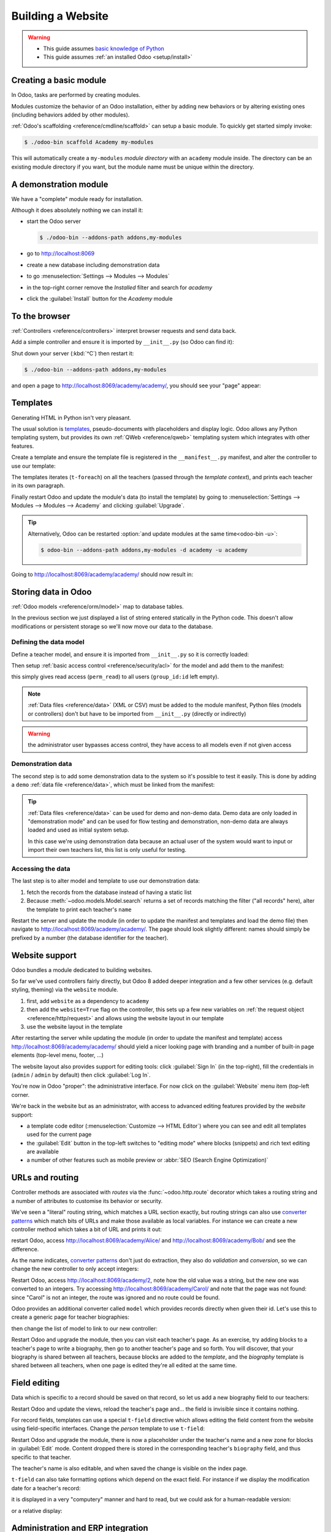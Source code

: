 ==================
Building a Website
==================

.. warning::

    * This guide assumes `basic knowledge of Python
      <http://docs.python.org/2/tutorial/>`_
    * This guide assumes :ref:`an installed Odoo <setup/install>`

Creating a basic module
=======================

In Odoo, tasks are performed by creating modules.

Modules customize the behavior of an Odoo installation, either by adding new
behaviors or by altering existing ones (including behaviors added by other
modules).

:ref:`Odoo's scaffolding <reference/cmdline/scaffold>` can setup a basic
module. To quickly get started simply invoke:

.. code-block:: console

    $ ./odoo-bin scaffold Academy my-modules

This will automatically create a ``my-modules`` *module directory* with an
``academy`` module inside. The directory can be an existing module directory
if you want, but the module name must be unique within the directory.

A demonstration module
======================

We have a "complete" module ready for installation.

Although it does absolutely nothing we can install it:

* start the Odoo server

  .. code-block:: console

      $ ./odoo-bin --addons-path addons,my-modules

* go to http://localhost:8069
* create a new database including demonstration data
* to go :menuselection:`Settings --> Modules --> Modules`
* in the top-right corner remove the *Installed* filter and search for
  *academy*
* click the :guilabel:`Install` button for the *Academy* module

To the browser
==============

:ref:`Controllers <reference/controllers>` interpret browser requests and
send data back.

Add a simple controller and ensure it is imported by ``__init__.py`` (so
Odoo can find it):

.. code-block:: python
    :caption: ``academy/controllers.py``

    # -*- coding: utf-8 -*-
    from odoo import http

    class Academy(http.Controller):

        @http.route('/academy/academy/', auth='public')
        def index(self, **kw):
            return "Hello, world"

Shut down your server (:kbd:`^C`) then restart it:

.. code-block:: console

    $ ./odoo-bin --addons-path addons,my-modules

and open a page to http://localhost:8069/academy/academy/, you should see your
"page" appear:

.. figure:: website/helloworld.png

Templates
=========

Generating HTML in Python isn't very pleasant.

The usual solution is templates_, pseudo-documents with placeholders and
display logic. Odoo allows any Python templating system, but provides its
own :ref:`QWeb <reference/qweb>` templating system which integrates with other
features.

Create a template and ensure the template file is registered in the
``__manifest__.py`` manifest, and alter the controller to use our template:

.. code-block:: python
    :caption: ``academy/controllers.py``

    class Academy(http.Controller):

        @http.route('/academy/academy/', auth='public')
        def index(self, **kw):
            return http.request.render('academy.index', {
                'teachers': ["Diana Padilla", "Jody Caroll", "Lester Vaughn"],
            })

.. code-block:: xml
    :caption: ``academy/templates.xml``

    <odoo>

        <template id="index">
            <title>Academy</title>
            <t t-foreach="teachers" t-as="teacher">
                <p><t t-esc="teacher"/></p>
            </t>
        </template>

    </odoo>

The templates iterates (``t-foreach``) on all the teachers (passed through the
*template context*), and prints each teacher in its own paragraph.

Finally restart Odoo and update the module's data (to install the template)
by going to :menuselection:`Settings --> Modules --> Modules -->
Academy` and clicking :guilabel:`Upgrade`.

.. tip::

    Alternatively, Odoo can be restarted :option:`and update modules at
    the same time<odoo-bin -u>`:

    .. code-block:: console

        $ odoo-bin --addons-path addons,my-modules -d academy -u academy

Going to http://localhost:8069/academy/academy/ should now result in:

.. image:: website/basic-list.png

Storing data in Odoo
====================

:ref:`Odoo models <reference/orm/model>` map to database tables.

In the previous section we just displayed a list of string entered statically
in the Python code. This doesn't allow modifications or persistent storage
so we'll now move our data to the database.

Defining the data model
-----------------------

Define a teacher model, and ensure it is imported from ``__init__.py`` so it
is correctly loaded:

.. code-block:: python
    :caption: ``academy/models.py``

    from odoo import models, fields, api

    class Teachers(models.Model):
        _name = 'academy.teachers'

        name = fields.Char()

Then setup :ref:`basic access control <reference/security/acl>` for the model
and add them to the manifest:

.. code-block:: python
    :caption: ``academy/__manifest__.py``

    # always loaded
    'data': [
        'security/ir.model.access.csv',
        'templates.xml',
    ],

.. code-block:: csv
    :caption: ``academy/security/ir.model.access.csv``

    id,name,model_id:id,group_id:id,perm_read,perm_write,perm_create,perm_unlink
    access_academy_teachers,access_academy_teachers,model_academy_teachers,,1,0,0,0

this simply gives read access (``perm_read``) to all users (``group_id:id``
left empty).

.. note::

    :ref:`Data files <reference/data>` (XML or CSV) must be added to the
    module manifest, Python files (models or controllers) don't but have to
    be imported from ``__init__.py`` (directly or indirectly)

.. warning::

    the administrator user bypasses access control, they have access to all
    models even if not given access

Demonstration data
------------------

The second step is to add some demonstration data to the system so it's
possible to test it easily. This is done by adding a ``demo``
:ref:`data file <reference/data>`, which must be linked from the manifest:

.. code-block:: xml
    :caption: ``academy/demo.xml``

    <odoo>

        <record id="padilla" model="academy.teachers">
            <field name="name">Diana Padilla</field>
        </record>
        <record id="carroll" model="academy.teachers">
            <field name="name">Jody Carroll</field>
        </record>
        <record id="vaughn" model="academy.teachers">
            <field name="name">Lester Vaughn</field>
        </record>

    </odoo>

.. tip::

    :ref:`Data files <reference/data>` can be used for demo and non-demo data.
    Demo data are only loaded in "demonstration mode" and can be used for flow
    testing and demonstration, non-demo data are always loaded and used as
    initial system setup.

    In this case we're using demonstration data because an actual user of the
    system would want to input or import their own teachers list, this list
    is only useful for testing.

Accessing the data
------------------

The last step is to alter model and template to use our demonstration data:

#. fetch the records from the database instead of having a static list
#. Because :meth:`~odoo.models.Model.search` returns a set of records
   matching the filter ("all records" here), alter the template to print each
   teacher's ``name``

.. code-block:: python
   :caption: ``academy/controllers.py``

   class Academy(http.Controller):

        @http.route('/academy/academy/', auth='public')
        def index(self, **kw):
            Teachers = http.request.env['academy.teachers']
            return http.request.render('academy.index', {
                'teachers': Teachers.search([])
            })

.. code-block:: xml
   :caption: ``academy/templates.xml``

   <odoo>

       <template id="index">
            <title>Academy</title>
            <t t-foreach="teachers" t-as="teacher">
                <p><t t-esc="teacher.id"/> <t t-esc="teacher.name"/></p>
            </t>
       </template>

   </odoo>

Restart the server and update the module (in order to update the manifest
and templates and load the demo file) then navigate to
http://localhost:8069/academy/academy/. The page should look slightly
different: names should simply be prefixed by a number (the database
identifier for the teacher).

Website support
===============

Odoo bundles a module dedicated to building websites.

So far we've used controllers fairly directly, but Odoo 8 added deeper
integration and a few other services (e.g. default styling, theming) via the
``website`` module.

#. first, add ``website`` as a dependency to ``academy``
#. then add the ``website=True`` flag on the controller, this sets up a few
   new variables on :ref:`the request object <reference/http/request>` and
   allows using the website layout in our template
#. use the website layout in the template

.. code-block:: python
    :caption: ``academy/__manifest__.py``

    'version': '0.1',

    # any module necessary for this one to work correctly
    'depends': ['website'],

    # always loaded
    'data': [

.. code-block:: python
    :caption: ``academy/controllers.py``

    class Academy(http.Controller):

         @http.route('/academy/academy/', auth='public', website=True)
         def index(self, **kw):
             Teachers = http.request.env['academy.teachers']
             return http.request.render('academy.index', {
                 'teachers': Teachers.search([])
             })

.. code-block:: xml
    :caption: ``academy/templates.xml``

    <odoo>

        <template id="index">
            <t t-call="website.layout">
                <t t-set="title">Academy</t>
                <div class="oe_structure">
                    <div class="container">
                        <t t-foreach="teachers" t-as="teacher">
                            <p><t t-esc="teacher.id"/> <t t-esc="teacher.name"/></p>
                        </t>
                    </div>
                </div>
            </t>
        </template>

    </odoo>

After restarting the server while updating the module (in order to update the
manifest and template) access http://localhost:8069/academy/academy/ should
yield a nicer looking page with branding and a number of built-in page
elements (top-level menu, footer, …)

.. image:: website/layout.png

The website layout also provides support for editing tools: click
:guilabel:`Sign In` (in the top-right), fill the credentials in (``admin`` /
``admin`` by default) then click :guilabel:`Log In`.

You're now in Odoo "proper": the administrative interface. For now click on
the :guilabel:`Website` menu item (top-left corner.

We're back in the website but as an administrator, with access to advanced
editing features provided by the *website* support:

* a template code editor (:menuselection:`Customize --> HTML Editor`) where
  you can see and edit all templates used for the current page
* the :guilabel:`Edit` button in the top-left switches to "editing mode" where
  blocks (snippets) and rich text editing are available
* a number of other features such as mobile preview or :abbr:`SEO (Search
  Engine Optimization)`

URLs and routing
================

Controller methods are associated with *routes* via the
:func:`~odoo.http.route` decorator which takes a routing string and a
number of attributes to customise its behavior or security.

We've seen a "literal" routing string, which matches a URL section exactly,
but routing strings can also use `converter patterns`_ which match bits
of URLs and make those available as local variables. For instance we can
create a new controller method which takes a bit of URL and prints it out:

.. code-block:: python
    :caption: ``academy/controllers.py``

    # New route
    @http.route('/academy/<name>/', auth='public', website=True)
    def teacher(self, name):
        return '<h1>{}</h1>'.format(name)

restart Odoo, access http://localhost:8069/academy/Alice/ and
http://localhost:8069/academy/Bob/ and see the difference.

As the name indicates, `converter patterns`_ don't just do extraction, they
also do *validation* and *conversion*, so we can change the new controller
to only accept integers:

.. code-block:: python
    :caption: ``academy/controllers.py``

    @http.route('/academy/<int:id>/', auth='public', website=True)
    def teacher(self, id):
        return '<h1>{} ({})</h1>'.format(id, type(id).__name__)

Restart Odoo, access http://localhost:8069/academy/2, note how the old value
was a string, but the new one was converted to an integers. Try accessing
http://localhost:8069/academy/Carol/ and note that the page was not found:
since "Carol" is not an integer, the route was ignored and no route could be
found.

Odoo provides an additional converter called ``model`` which provides records
directly when given their id. Let's use this to create a generic page for
teacher biographies:

.. code-block:: python
    :caption: ``academy/controllers.py``

    @http.route('/academy/<model("academy.teachers"):teacher>/', auth='public', website=True)
    def teacher(self, teacher):
        return http.request.render('academy.biography', {
            'person': teacher
        })

.. code-block:: xml
    :caption: ``academy/templates.xml``

    <template id="biography">
        <t t-call="website.layout">
            <t t-set="title">Academy</t>
            <div class="oe_structure"/>
            <div class="oe_structure">
                <div class="container">
                    <h3><t t-esc="person.name"/></h3>
                </div>
            </div>
            <div class="oe_structure"/>
        </t>
    </template>

then change the list of model to link to our new controller:


.. code-block:: xml
    :caption: ``academy/templates.xml``

    <template id="index">
        <t t-call="website.layout">
            <t t-set="title">Academy</t>
            <div class="oe_structure">
                <div class="container">
                    <t t-foreach="teachers" t-as="teacher">
                        <p>
                            <a t-attf-href="/academy/{{ slug(teacher) }}">
                            <t t-esc="teacher.name"/></a>
                        </p>
                    </t>
                </div>
            </div>
        </t>
    </template>

Restart Odoo and upgrade the module, then you can visit each teacher's page.
As an exercise, try adding blocks to a teacher's page to write a biography,
then go to another teacher's page and so forth. You will discover, that your
biography is shared between all teachers, because blocks are added to the
*template*, and the *biography* template is shared between all teachers, when
one page is edited they're all edited at the same time.

Field editing
=============

Data which is specific to a record should be saved on that record, so let us
add a new biography field to our teachers:

.. code-block:: python
    :caption: ``academy/models.py``

    class Teachers(models.Model):
        _name = 'academy.teachers'

        name = fields.Char()
        biography = fields.Html()

.. code-block:: xml
    :caption: ``academy/templates.xml``

    <template id="biography">
        <t t-call="website.layout">
            <t t-set="title">Academy</t>
            <div class="oe_structure"/>
            <div class="oe_structure">
                <div class="container">
                    <h3><t t-esc="person.name"/></h3>
                    <div><t t-esc="person.biography"/></div>
                </div>
            </div>
            <div class="oe_structure"/>
        </t>
    </template>

Restart Odoo and update the views, reload the teacher's page and… the field
is invisible since it contains nothing.

.. todo:: the view has been set to noupdate because modified previously,
          force via ``-i`` or do something else?

For record fields, templates can use a special ``t-field`` directive which
allows editing the field content from the website using field-specific
interfaces. Change the *person* template to use ``t-field``:

.. code-block:: xml
    :caption: ``academy/templates.xml``

    <div class="oe_structure">
        <div class="container">
            <h3 t-field="person.name"/>
            <div t-field="person.biography"/>
        </div>
    </div>

Restart Odoo and upgrade the module, there is now a placeholder under the
teacher's name and a new zone for blocks in :guilabel:`Edit` mode. Content
dropped there is stored in the corresponding teacher's ``biography`` field, and
thus specific to that teacher.

The teacher's name is also editable, and when saved the change is visible on
the index page.

``t-field`` can also take formatting options which depend on the exact field.
For instance if we display the modification date for a teacher's record:

.. code-block:: xml
    :caption: ``academy/templates.xml``

    <div class="oe_structure">
        <div class="container">
            <h3 t-field="person.name"/>
            <p>Last modified: <i t-field="person.write_date"/></p>
            <div t-field="person.biography"/>
        </div>
    </div>

it is displayed in a very "computery" manner and hard to read, but we could
ask for a human-readable version:

.. code-block:: xml
    :caption: ``academy/templates.xml``

    <div class="oe_structure">
        <div class="container">
            <h3 t-field="person.name"/>
            <p>Last modified: <i t-field="person.write_date" t-options='{"format": "long"}'/></p>
            <div t-field="person.biography"/>
        </div>
    </div>

or a relative display:

.. code-block:: xml
    :caption: ``academy/templates.xml``

    <div class="oe_structure">
        <div class="container">
            <h3 t-field="person.name"/>
            <p>Last modified: <i t-field="person.write_date" t-options='{"widget": "relative"}'/></p>
            <div t-field="person.biography"/>
        </div>
    </div>

Administration and ERP integration
==================================

A brief and incomplete introduction to the Odoo administration
--------------------------------------------------------------

The Odoo administration was briefly seen during the `website support`_ section.
We can go back to it using :menuselection:`Administrator --> Administrator` in
the menu (or :guilabel:`Sign In` if you're signed out).

The conceptual structure of the Odoo backend is simple:

#. first are menus, a tree (menus can have sub-menus) of records. Menus
   without children map to…
#. actions. Actions have various types: links, reports, code which Odoo should
   execute or data display. Data display actions are called *window actions*,
   and tell Odoo to display a given *model* according to a set of views…
#. a view has a type, a broad category to which it corresponds (a list,
   a graph, a calendar) and an *architecture* which customises the way the
   model is displayed inside the view.

Editing in the Odoo administration
----------------------------------

By default, an Odoo model is essentially invisible to a user. To make it
visible it must be available through an action, which itself needs to be
reachable, generally through a menu.

Let's create a menu for our model:

.. code-block:: python
    :caption: ``academy/__manifest__.py``

    # always loaded
    'data': [
        'security/ir.model.access.csv',
        'templates.xml',
        'views.xml',
    ],

.. code-block:: xml
    :caption: ``academy/views.xml``

    <odoo>
        <record id="action_academy_teachers" model="ir.actions.act_window">
            <field name="name">Academy teachers</field>
            <field name="res_model">academy.teachers</field>
        </record>

        <menuitem sequence="0" id="menu_academy" name="Academy"/>
        <menuitem id="menu_academy_content" parent="menu_academy"
                    name="Academy Content"/>
        <menuitem id="menu_academy_content_teachers"
                    parent="menu_academy_content"
                    action="action_academy_teachers"/>
    </odoo>

then accessing http://localhost:8069/web/ in the top left should be a menu
:guilabel:`Academy`, which is selected by default, as it is the first menu,
and having opened a listing of teachers. From the listing it is possible to
:guilabel:`Create` new teacher records, and to switch to the "form" by-record
view.

If there is no definition of how to present records (a
:ref:`view <reference/views>`) Odoo will automatically create a basic one
on-the-fly. In our case it works for the "list" view for now (only displays
the teacher's name) but in the "form" view the HTML ``biography`` field is
displayed side-by-side with the ``name`` field and not given enough space.
Let's define a custom form view to make viewing and editing teacher records
a better experience:

.. code-block:: xml
    :caption: ``academy/views.xml``

    <record id="academy_teacher_form" model="ir.ui.view">
        <field name="name">Academy teachers: form</field>
        <field name="model">academy.teachers</field>
        <field name="arch" type="xml">
            <form>
                <sheet>
                    <field name="name"/>
                    <field name="biography"/>
                </sheet>
            </form>
        </field>
    </record>

Relations between models
------------------------

We have seen a pair of "basic" fields stored directly in the record. There are
:ref:`a number of basic fields <reference/orm/fields/basic>`. The second
broad categories of fields are :ref:`relational
<reference/orm/fields/relational>` and used to link records to one another
(within a model or across models).

For demonstration, let's create a *courses* model. Each course should have a
``teacher`` field, linking to a single teacher record, but each teacher can
teach many courses:

.. code-block:: python
    :caption: ``academy/models.py``

    class Courses(models.Model):
        _name = 'academy.courses'

        name = fields.Char()
        teacher_id = fields.Many2one('academy.teachers', string="Teacher")

.. code-block:: csv
    :caption: ``academy/security/ir.model.access.csv``

    id,name,model_id:id,group_id:id,perm_read,perm_write,perm_create,perm_unlink
    access_academy_teachers,access_academy_teachers,model_academy_teachers,,1,0,0,0
    access_academy_courses,access_academy_courses,model_academy_courses,,1,0,0,0

let's also add views so we can see and edit a course's teacher:


.. code-block:: xml
    :caption: ``academy/views.xml``

    <record id="action_academy_courses" model="ir.actions.act_window">
        <field name="name">Academy courses</field>
        <field name="res_model">academy.courses</field>
    </record>
    <record id="academy_course_search" model="ir.ui.view">
        <field name="name">Academy courses: search</field>
        <field name="model">academy.courses</field>
        <field name="arch" type="xml">
            <search>
                <field name="name"/>
                <field name="teacher_id"/>
            </search>
        </field>
    </record>
    <record id="academy_course_list" model="ir.ui.view">
        <field name="name">Academy courses: list</field>
        <field name="model">academy.courses</field>
        <field name="arch" type="xml">
            <tree string="Courses">
                <field name="name"/>
                <field name="teacher_id"/>
            </tree>
        </field>
    </record>
    <record id="academy_course_form" model="ir.ui.view">
        <field name="name">Academy courses: form</field>
        <field name="model">academy.courses</field>
        <field name="arch" type="xml">
            <form>
                <sheet>
                    <field name="name"/>
                    <field name="teacher_id"/>
                </sheet>
            </form>
        </field>
    </record>

    <menuitem sequence="0" id="menu_academy" name="Academy"/>
    <menuitem id="menu_academy_content" parent="menu_academy"
                name="Academy Content"/>
    <menuitem id="menu_academy_content_courses"
                parent="menu_academy_content"
                action="action_academy_courses"/>
    <menuitem id="menu_academy_content_teachers"
                parent="menu_academy_content"
                action="action_academy_teachers"/>

It should also be possible to create new courses directly from a teacher's
page, or to see all the courses they teach, so add
:class:`the inverse relationship <odoo.fields.One2many>` to the *teachers*
model:

.. code-block:: python
    :caption: ``academy/models.py``

    class Teachers(models.Model):
        _name = 'academy.teachers'

        name = fields.Char()
        biography = fields.Html()

        course_ids = fields.One2many('academy.courses', 'teacher_id', string="Courses")

    class Courses(models.Model):
        _name = 'academy.courses'

        name = fields.Char()
        teacher_id = fields.Many2one('academy.teachers', string="Teacher")

.. code-block:: xml
    :caption: ``academy/views.xml``

    <record id="academy_teacher_form" model="ir.ui.view">
        <field name="name">Academy teachers: form</field>
        <field name="model">academy.teachers</field>
        <field name="arch" type="xml">
            <form>
                <sheet>
                    <field name="name"/>
                    <field name="biography"/>
                    <field name="course_ids">
                        <tree Sstring="Courses" editable="bottom">
                            <field name="name"/>
                        </tree>
                    </field>
                </sheet>
            </form>
        </field>
    </record>

Discussions and notifications
-----------------------------

Odoo provides technical models, which don't directly fulfill business needs
but which add capabilities to business objects without having to build
them by hand.

One of these is the *Chatter* system, part of Odoo's email and messaging
system, which can add notifications and discussion threads to any model.
The model simply has to :attr:`~odoo.models.Model._inherit`
``mail.thread``, and add the ``message_ids`` field to its form view to display
the discussion thread. Discussion threads are per-record.

For our academy, it makes sense to allow discussing courses to handle e.g.
scheduling changes or discussions between teachers and assistants:


.. code-block:: python
    :caption: ``academy/__manifest__.py``

    'version': '0.1',

    # any module necessary for this one to work correctly
    'depends': ['website', 'mail'],

    # always loaded
    'data': [

.. code-block:: python
    :caption: ``academy/models.py``

    class Courses(models.Model):
        _name = 'academy.courses'
        _inherit = 'mail.thread'

        name = fields.Char()
        teacher_id = fields.Many2one('academy.teachers', string="Teacher")

.. code-block:: xml
    :caption: ``academy/views.xml``

    <record id="academy_course_form" model="ir.ui.view">
        <field name="name">Academy courses: form</field>
        <field name="model">academy.courses</field>
        <field name="arch" type="xml">
            <form>
                <sheet>
                    <field name="name"/>
                    <field name="teacher_id"/>
                </sheet>
                <div class="oe_chatter">
                    <field name="message_follower_ids" widget="mail_followers"/>
                    <field name="message_ids" widget="mail_thread"/>
                </div>
            </form>
        </field>
    </record>

At the bottom of each course form, there is now a discussion thread and the
possibility for users of the system to leave messages and follow or unfollow
discussions linked to specific courses.

Selling courses
---------------

Odoo also provides business models which allow using or opting in business
needs more directly. For instance the ``website_sale`` module sets up an
e-commerce site based on the products in the Odoo system. We can easily make
course subscriptions sellable by making our courses specific kinds of
products.

Rather than the previous classical inheritance, this means replacing our
*course* model by the *product* model, and extending products in-place (to
add anything we need to it).

First of all we need to add a dependency on ``website_sale`` so we get both
products (via ``sale``) and the ecommerce interface:

.. code-block:: python
    :caption: ``academy/__manifest__.py``

    'version': '0.1',

    # any module necessary for this one to work correctly
    'depends': ['mail', 'website_sale'],

    # always loaded
    'data': [

restart Odoo, update your module, there is now a :guilabel:`Shop` section in
the website, listing a number of pre-filled (via demonstration data) products.

The second step is to replace the *courses* model by ``product.template``,
and add a new category of product for courses:

.. code-block:: python
    :caption: ``academy/__manifest__.py``

        'security/ir.model.access.csv',
        'templates.xml',
        'views.xml',
        'data.xml',
    ],
    # only loaded in demonstration mode
    'demo': [

.. code-block:: xml
    :caption: ``academy/data.xml``

    <odoo>
        <record model="product.public.category" id="category_courses">
            <field name="name">Courses</field>
            <field name="parent_id" ref="website_sale.categ_others"/>
        </record>
    </odoo>

.. code-block:: xml
    :caption: ``academy/demo.xml``

    <record id="course0" model="product.template">
        <field name="name">Course 0</field>
        <field name="teacher_id" ref="padilla"/>
        <field name="public_categ_ids" eval="[(4, ref('academy.category_courses'), False)]"/>
        <field name="website_published">True</field>
        <field name="list_price" type="float">0</field>
        <field name="type">service</field>
    </record>
    <record id="course1" model="product.template">
        <field name="name">Course 1</field>
        <field name="teacher_id" ref="padilla"/>
        <field name="public_categ_ids" eval="[(4, ref('academy.category_courses'), False)]"/>
        <field name="website_published">True</field>
        <field name="list_price" type="float">0</field>
        <field name="type">service</field>
    </record>
    <record id="course2" model="product.template">
        <field name="name">Course 2</field>
        <field name="teacher_id" ref="vaughn"/>
        <field name="public_categ_ids" eval="[(4, ref('academy.category_courses'), False)]"/>
        <field name="website_published">True</field>
        <field name="list_price" type="float">0</field>
        <field name="type">service</field>
    </record>


.. code-block:: python
    :caption: ``academy/models.py``

    class Courses(models.Model):
        _name = 'academy.courses'
        _inherit = ['mail.thread', 'product.template']

        name = fields.Char()
        teacher_id = fields.Many2one('academy.teachers', string="Teacher")

With this installed, a few courses are now available in the :guilabel:`Shop`,
though they may have to be looked for.

.. note::

    * to extend a model in-place, it's :attr:`inherited
      <odoo.models.Model._inherit>` without giving it a new
      :attr:`~odoo.models.Model._name`
    * ``product.template`` already uses the discussions system, so we can
      remove it from our extension model
    * we're creating our courses as *published* by default so they can be
      seen without having to log in

Altering existing views
-----------------------

So far, we have briefly seen:

* the creation of new models
* the creation of new views
* the creation of new records
* the alteration of existing models

We're left with the alteration of existing records and the alteration of
existing views. We'll do both on the :guilabel:`Shop` pages.

View alteration is done by creating *extension* views, which are applied on
top of the original view and alter it. These alteration views can be added or
removed without modifying the original, making it easier to try things out and
roll changes back.

Since our courses are free, there is no reason to display their price on the
shop page, so we're going to alter the view and hide the price if it's 0. The
first task is finding out which view displays the price, this can be done via
:menuselection:`Customize --> HTML Editor` which lets us read the various
templates involved in rendering a page. Going through a few of them, "Product
item" looks a likely culprit.

Altering view architectures is done in 3 steps:

#. Create a new view
#. Extend the view to modify by setting the new view's ``inherit_id`` to the
   modified view's external id
#. In the architecture, use the ``xpath`` tag to select and alter elements
   from the modified view

.. code-block:: xml
   :caption: ``academy/templates.xml``

    <template id="product_item_hide_no_price" inherit_id="website_sale.products_item">
        <xpath expr="//div[hasclass('product_price')]/b" position="attributes">
            <attribute name="t-if">product.price &gt; 0</attribute>
        </xpath>
    </template>

The second thing we will change is making the product categories sidebar
visible by default: :menuselection:`Customize --> Product Categories` lets
you toggle a tree of product categories (used to filter the main display) on
and off.

This is done via the ``customize_show`` and ``active`` fields of extension
templates: an extension template (such as the one we've just created) can be
*customize_show=True*. This choice will display the view in the :guilabel:`Customize`
menu with a check box, allowing administrators to activate or disable them
(and easily customize their website pages).

We simply need to modify the *Product Categories* record and set its default
to *active="True"*:

.. code-block:: xml
    :caption: ``academy/templates.xml``

    <record id="website_sale.products_categories" model="ir.ui.view">
        <field name="active" eval="True"/>
    </record>

With this, the *Product Categories* sidebar will automatically be enabled when
the *Academy* module is installed.

.. _templates: http://en.wikipedia.org/wiki/Web_template
.. _postgres:
.. _postgresql:
    http://www.postgresql.org
.. _converter pattern:
.. _converter patterns:
    http://werkzeug.pocoo.org/docs/routing/#rule-format
